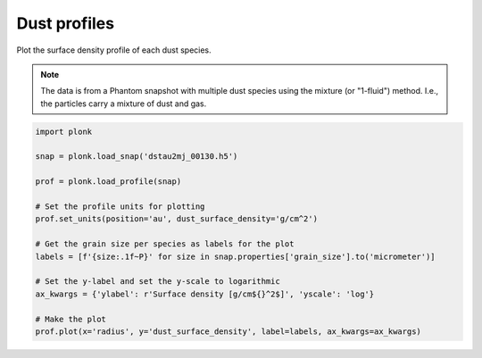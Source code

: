 -------------
Dust profiles
-------------

Plot the surface density profile of each dust species.

.. figure:: ../_static/dust_profiles.png

.. note::

    The data is from a Phantom snapshot with multiple dust species using the
    mixture (or "1-fluid") method. I.e., the particles carry a mixture of dust
    and gas.

.. code-block:: python

    import plonk

    snap = plonk.load_snap('dstau2mj_00130.h5')

    prof = plonk.load_profile(snap)

    # Set the profile units for plotting
    prof.set_units(position='au', dust_surface_density='g/cm^2')

    # Get the grain size per species as labels for the plot
    labels = [f'{size:.1f~P}' for size in snap.properties['grain_size'].to('micrometer')]

    # Set the y-label and set the y-scale to logarithmic
    ax_kwargs = {'ylabel': r'Surface density [g/cm${}^2$]', 'yscale': 'log'}

    # Make the plot
    prof.plot(x='radius', y='dust_surface_density', label=labels, ax_kwargs=ax_kwargs)
